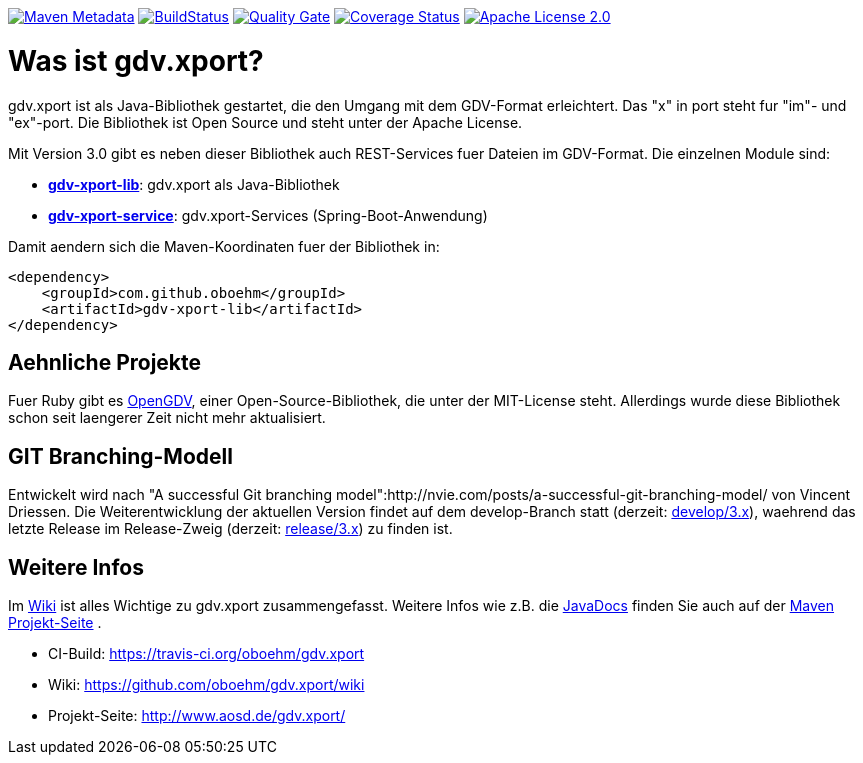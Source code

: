 https://maven-badges.herokuapp.com/maven-central/com.github.oboehm/gdv-xport[image:https://maven-badges.herokuapp.com/maven-central/com.github.oboehm/gdv-xport/badge.svg[Maven Metadata]]
https://travis-ci.org/oboehm/gdv.xport[image:https://api.travis-ci.org/oboehm/gdv.xport.svg?branch=develop/3.x[BuildStatus]]
https://sonarcloud.io/dashboard?id=com.github.oboehm%3Agdv-xport%3Adevelop%2F3.x[image:https://sonarcloud.io/api/badges/gate?key=com.github.oboehm:gdv-xport:develop/3.x[Quality Gate]]
https://coveralls.io/github/oboehm/gdv.xport[image:https://coveralls.io/repos/github/oboehm/gdv.xport/badge.svg?branch=develop%2F3.x[Coverage Status]]
http://www.apache.org/licenses/LICENSE-2.0.html[image:https://img.shields.io/badge/license-Apache%202.0-blue.svg[Apache License 2.0]]



= Was ist gdv.xport?

gdv.xport ist als Java-Bibliothek gestartet, die den Umgang mit dem GDV-Format erleichtert. 
Das "x" in port steht fur "im"- und "ex"-port. Die Bibliothek ist Open Source und steht unter der Apache License. 

Mit Version 3.0 gibt es neben dieser Bibliothek auch REST-Services fuer Dateien im GDV-Format. 
Die einzelnen Module sind: 

* link:lib/[*gdv-xport-lib*]: gdv.xport als Java-Bibliothek
* link:service/[*gdv-xport-service*]: gdv.xport-Services (Spring-Boot-Anwendung)

Damit aendern sich die Maven-Koordinaten fuer der Bibliothek in:

[source,xml]
----
<dependency>
    <groupId>com.github.oboehm</groupId>
    <artifactId>gdv-xport-lib</artifactId>
</dependency>
----



== Aehnliche Projekte

Fuer Ruby gibt es https://github.com/vendis/opengdv/[OpenGDV], einer Open-Source-Bibliothek, die unter der MIT-License steht.
Allerdings wurde diese Bibliothek schon seit laengerer Zeit nicht mehr aktualisiert.



== GIT Branching-Modell

Entwickelt wird nach "A successful Git branching model":http://nvie.com/posts/a-successful-git-branching-model/ von Vincent Driessen.
Die Weiterentwicklung der aktuellen Version findet auf dem develop-Branch statt (derzeit: https://github.com/oboehm/gdv.xport/tree/develop/3.x[develop/3.x]), waehrend das letzte Release im Release-Zweig (derzeit: https://github.com/oboehm/gdv.xport/tree/release/3.x[release/3.x]) zu finden ist.



== Weitere Infos

Im https://github.com/oboehm/gdv.xport/wiki[Wiki] ist alles Wichtige zu gdv.xport zusammengefasst.
Weitere Infos wie z.B. die http://www.aosd.de/gdv.xport/apidocs/index.html[JavaDocs] finden Sie auch auf der http://www.aosd.de/gdv.xport/[Maven Projekt-Seite] .

* CI-Build: https://travis-ci.org/oboehm/gdv.xport
* Wiki: https://github.com/oboehm/gdv.xport/wiki
* Projekt-Seite: http://www.aosd.de/gdv.xport/

